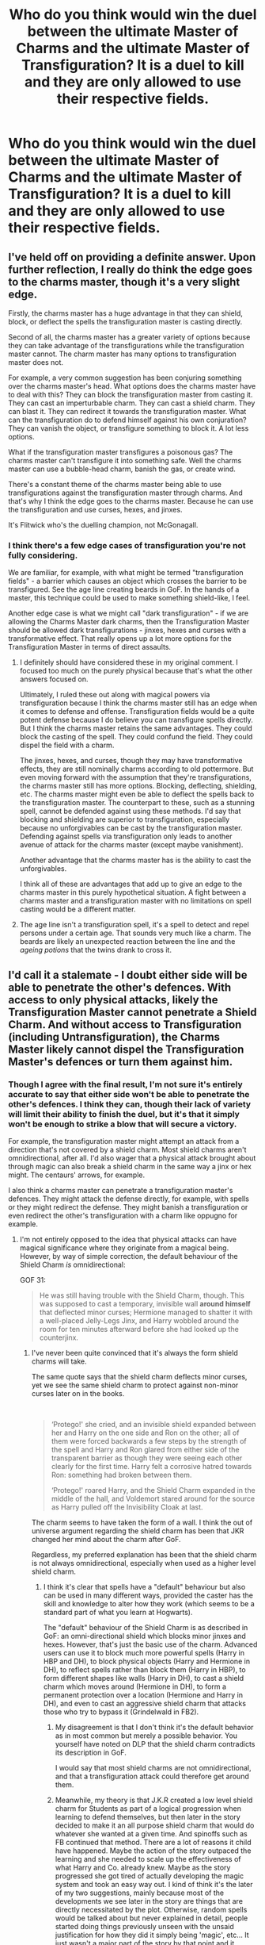 #+TITLE: Who do you think would win the duel between the ultimate Master of Charms and the ultimate Master of Transfiguration? It is a duel to kill and they are only allowed to use their respective fields.

* Who do you think would win the duel between the ultimate Master of Charms and the ultimate Master of Transfiguration? It is a duel to kill and they are only allowed to use their respective fields.
:PROPERTIES:
:Author: maxart2001
:Score: 33
:DateUnix: 1602158878.0
:DateShort: 2020-Oct-08
:FlairText: Discussion
:END:

** I've held off on providing a definite answer. Upon further reflection, I really do think the edge goes to the charms master, though it's a very slight edge.

Firstly, the charms master has a huge advantage in that they can shield, block, or deflect the spells the transfiguration master is casting directly.

Second of all, the charms master has a greater variety of options because they can take advantage of the transfigurations while the transfiguration master cannot. The charm master has many options to transfiguration master does not.

For example, a very common suggestion has been conjuring something over the charms master's head. What options does the charms master have to deal with this? They can block the transfiguration master from casting it. They can cast an imperturbable charm. They can cast a shield charm. They can blast it. They can redirect it towards the transfiguration master. What can the transfiguration do to defend himself against his own conjuration? They can vanish the object, or transfigure something to block it. A lot less options.

What if the transfiguration master transfigures a poisonous gas? The charms master can't transfigure it into something safe. Well the charms master can use a bubble-head charm, banish the gas, or create wind.

There's a constant theme of the charms master being able to use transfigurations against the transfiguration master through charms. And that's why I think the edge goes to the charms master. Because he can use the transfiguration and use curses, hexes, and jinxes.

It's Flitwick who's the duelling champion, not McGonagall.
:PROPERTIES:
:Author: Impossible-Poetry
:Score: 21
:DateUnix: 1602176714.0
:DateShort: 2020-Oct-08
:END:

*** I think there's a few edge cases of transfiguration you're not fully considering.

We are familiar, for example, with what might be termed "transfiguration fields" - a barrier which causes an object which crosses the barrier to be transfigured. See the age line creating beards in GoF. In the hands of a master, this technique could be used to make something shield-like, I feel.

Another edge case is what we might call "dark transfiguration" - if we are allowing the Charms Master dark charms, then the Transfiguration Master should be allowed dark transfigurations - jinxes, hexes and curses with a transformative effect. That really opens up a lot more options for the Transfiguration Master in terms of direct assaults.
:PROPERTIES:
:Author: Taure
:Score: 11
:DateUnix: 1602181156.0
:DateShort: 2020-Oct-08
:END:

**** I definitely should have considered these in my original comment. I focused too much on the purely physical because that's what the other answers focused on.

Ultimately, I ruled these out along with magical powers via transfiguration because I think the charms master still has an edge when it comes to defense and offense. Transfiguration fields would be a quite potent defense because I do believe you can transfigure spells directly. But I think the charms master retains the same advantages. They could block the casting of the spell. They could confund the field. They could dispel the field with a charm.

The jinxes, hexes, and curses, though they may have transformative effects, they are still nominally charms according to old pottermore. But even moving forward with the assumption that they're transfigurations, the charms master still has more options. Blocking, deflecting, shielding, etc. The charms master might even be able to deflect the spells back to the transfiguration master. The counterpart to these, such as a stunning spell, cannot be defended against using these methods. I'd say that blocking and shielding are superior to transfiguration, especially because no unforgivables can be cast by the transfiguration master. Defending against spells via transfiguration only leads to another avenue of attack for the charms master (except maybe vanishment).

Another advantage that the charms master has is the ability to cast the unforgivables.

I think all of these are advantages that add up to give an edge to the charms master in this purely hypothetical situation. A fight between a charms master and a transfiguration master with no limitations on spell casting would be a different matter.
:PROPERTIES:
:Author: Impossible-Poetry
:Score: 2
:DateUnix: 1602183922.0
:DateShort: 2020-Oct-08
:END:


**** The age line isn't a transfiguration spell, it's a spell to detect and repel persons under a certain age. That sounds very much like a charm. The beards are likely an unexpected reaction between the line and the /ageing potions/ that the twins drank to cross it.
:PROPERTIES:
:Author: Tsorovar
:Score: 1
:DateUnix: 1602227422.0
:DateShort: 2020-Oct-09
:END:


** I'd call it a stalemate - I doubt either side will be able to penetrate the other's defences. With access to only physical attacks, likely the Transfiguration Master cannot penetrate a Shield Charm. And without access to Transfiguration (including Untransfiguration), the Charms Master likely cannot dispel the Transfiguration Master's defences or turn them against him.
:PROPERTIES:
:Author: Taure
:Score: 10
:DateUnix: 1602160942.0
:DateShort: 2020-Oct-08
:END:

*** Though I agree with the final result, I'm not sure it's entirely accurate to say that either side won't be able to penetrate the other's defences. I think they can, though their lack of variety will limit their ability to finish the duel, but it's that it simply won't be enough to strike a blow that will secure a victory.

For example, the transfiguration master might attempt an attack from a direction that's not covered by a shield charm. Most shield charms aren't omnidirectional, after all. I'd also wager that a physical attack brought about through magic can also break a shield charm in the same way a jinx or hex might. The centaurs' arrows, for example.

I also think a charms master can penetrate a transfiguration master's defences. They might attack the defense directly, for example, with spells or they might redirect the defense. They might banish a transfiguration or even redirect the other's transfiguration with a charm like oppugno for example.
:PROPERTIES:
:Author: Impossible-Poetry
:Score: 3
:DateUnix: 1602164714.0
:DateShort: 2020-Oct-08
:END:

**** I'm not entirely opposed to the idea that physical attacks can have magical significance where they originate from a magical being. However, by way of simple correction, the default behaviour of the Shield Charm /is/ omnidirectional:

GOF 31:

#+begin_quote
  He was still having trouble with the Shield Charm, though. This was supposed to cast a temporary, invisible wall *around himself* that deflected minor curses; Hermione managed to shatter it with a well-placed Jelly-Legs Jinx, and Harry wobbled around the room for ten minutes afterward before she had looked up the counterjinx.
#+end_quote
:PROPERTIES:
:Author: Taure
:Score: 6
:DateUnix: 1602166556.0
:DateShort: 2020-Oct-08
:END:

***** I've never been quite convinced that it's always the form shield charms will take.

The same quote says that the shield charm deflects minor curses, yet we see the same shield charm to protect against non-minor curses later on in the books.

​

#+begin_quote
  ‘Protego!' she cried, and an invisible shield expanded between her and Harry on the one side and Ron on the other; all of them were forced backwards a few steps by the strength of the spell and Harry and Ron glared from either side of the transparent barrier as though they were seeing each other clearly for the first time. Harry felt a corrosive hatred towards Ron: something had broken between them.

  ‘Protego!' roared Harry, and the Shield Charm expanded in the middle of the hall, and Voldemort stared around for the source as Harry pulled off the Invisibility Cloak at last.
#+end_quote

The charm seems to have taken the form of a wall. I think the out of universe argument regarding the shield charm has been that JKR changed her mind about the charm after GoF.

Regardless, my preferred explanation has been that the shield charm is not always omnidirectional, especially when used as a higher level shield charm.
:PROPERTIES:
:Author: Impossible-Poetry
:Score: 2
:DateUnix: 1602168980.0
:DateShort: 2020-Oct-08
:END:

****** I think it's clear that spells have a "default" behaviour but also can be used in many different ways, provided the caster has the skill and knowledge to alter how they work (which seems to be a standard part of what you learn at Hogwarts).

The "default" behaviour of the Shield Charm is as described in GoF: an omni-directional shield which blocks minor jinxes and hexes. However, that's just the basic use of the charm. Advanced users can use it to block much more powerful spells (Harry in HBP and DH), to block physical objects (Harry and Hermione in DH), to reflect spells rather than block them (Harry in HBP), to form different shapes like walls (Harry in DH), to cast a shield charm which moves around (Hermione in DH), to form a permanent protection over a location (Hermione and Harry in DH), and even to cast an aggressive shield charm that attacks those who try to bypass it (Grindelwald in FB2).
:PROPERTIES:
:Author: Taure
:Score: 9
:DateUnix: 1602173402.0
:DateShort: 2020-Oct-08
:END:

******* My disagreement is that I don't think it's the default behavior as in most common but merely a possible behavior. You yourself have noted on DLP that the shield charm contradicts its description in GoF.

I would say that most shield charms are not omnidirectional, and that a transfiguration attack could therefore get around them.
:PROPERTIES:
:Author: Impossible-Poetry
:Score: 1
:DateUnix: 1602174810.0
:DateShort: 2020-Oct-08
:END:


******* Meanwhile, my theory is that J.K.R created a low level shield charm for Students as part of a logical progression when learning to defend themselves, but then later in the story decided to make it an all purpose shield charm that would do whatever she wanted at a given time. And spinoffs such as FB continued that method. There are a lot of reasons it child have happened. Maybe the action of the story outpaced the learning and she needed to scale up the effectiveness of what Harry and Co. already knew. Maybe as the story progressed she got tired of actually developing the magic system and took an easy way out. I kind of think it's the later of my two suggestions, mainly because most of the developments we see later in the story are things that are directly necessitated by the plot. Otherwise, random spells would be talked about but never explained in detail, people started doing things previously unseen with the unsaid justification for how they did it simply being 'magic', etc... It just wasn't a major part of the story by that point and it seems she was more than happy to let the actual magic fall to the side. And there's not necessarily anything wrong with that. But with that in mind, it seems kind of silly to go out of your way to justify the discrepancies when J.K.R never did, and in all likelihood didn't really care about it.
:PROPERTIES:
:Author: LightOfTheElessar
:Score: 1
:DateUnix: 1602176608.0
:DateShort: 2020-Oct-08
:END:

******** Disagree on two levels.

Firstly, I disagree that we're even having the same conversation. Doylist observations in a Watsonian discussion aren't really relevant.

Secondly, I disagree with your Doylist observation. JKR's pretty consistent about the way she depicts magic - not through any great planning or thought, but just because there's a certain way she thinks. And that way is abstract/conceptual.

See the freezing charm being used to both freeze things in place physically and also stop a burglar alarm from going off. See objects being summoned both through the air and via apparition. See the Jelly-Legs Jinx, the Leg-Locking Jinx and the Locomotion Charm being variations of the same piece of magic ("Locomotor-"). The way JKR uses magic consistently has a single spell being able to be used in many different ways; the Shield Charm is entirely consistent with the way she uses magic elsewhere.
:PROPERTIES:
:Author: Taure
:Score: 6
:DateUnix: 1602177050.0
:DateShort: 2020-Oct-08
:END:

********* For one, you're going out of you way to define the conversation to your way of thinking. I have my own points in making, sure, but I'm not saying your argument is invalid because of which direction you came at it from.

For two, the watsonian thought process falls apart when definitions and standards previously given don't hold true later in the story. When the magic system used so heavily in a story is so loosely defined, as you have acknowledged, the author's intent for that system becomes an integral part of understanding how it works. Otherwise it eventually becomes people grasping at straws to hold it all together. I'm sure she knows how she envisions the magic system, and we can try to emulate that as best we can, but at the end of the day we're not her. If she doesn't actually define the magic and it's use, the magic then becomes, for the purpose of argument, whatever anyone wants it to be within reason. We can use examples of how she uses it to narrow the scope of what's acceptable, but that's it. So ultimately, unless it's explained by her, there is no truely right answer. And again, given that she went against some previous definitions starting around GOF or OotP, even that can't be entirely trusted. So, if there can't be an agreed upon answer within the context of the story, we have reason to look outside of it for clarification, which in itself, I think, justifies a Doylist observation.

For three, concistency in abstract use of the magic doesn't translate to consistency in how it works. In many cases, we honestly have no idea how the magic works because she never explained it, she just showed different applications of previously unseen magic and that's why she gets away with it. It's the illusion of development without any substance behind it, though maybe a better way to decribe it would be that she only developed one half of it. But in some cases, like the shield charm, we get a deeper understanding of it because it was introduced while she was still describing both parts of it. And in this particular instance she then went against the definition she gave without explaining away the change somehow. It's an inconsistency that doesn't just go away because she started to present the magic differently later in the story.

But in the end, if you're set in your thought process, we can agree to disagree, because I'm very much the same.
:PROPERTIES:
:Author: LightOfTheElessar
:Score: 0
:DateUnix: 1602180895.0
:DateShort: 2020-Oct-08
:END:

********** Nah, Taure is saying that your argument is on entirely different level than the current conversation.

The thing is, if you ask why the Eagles didn't take the party to Mordor, then "because Tolkien didn't write that" is usually not the answer people are looking for.
:PROPERTIES:
:Author: vlaaivlaai
:Score: 3
:DateUnix: 1602202439.0
:DateShort: 2020-Oct-09
:END:

*********** I get that, but my point was that Rowling stopped fully developing the magic system part way through the series. Having a discussion with what we know is all well and good, but ignoring the inconsistencies for the purpose of putting a nice bow on it isn't. So if we're going to talk about it in a way that's bound by what she gave us, then we have to acknowledge the entirety of the work, including the flaws. And those flaws can only be fully justified when you look outside of the work to the author.

Lets use your example with the eagles. People have made arguments to justify it in the context of the work. That's great and all, but the reality is that it's just a plot hole that Tolkien didn't think about and the time because he wanted the story to go a certain way. And I'm fairly certain he said as much at one point when he was questioned about it. Maybe that's not what some might want to hear when having the discussion, but oh well. It's the same here. The Harry Potter magic system, as presented by Rowling, is flawed in places; sad, but true as I see it, and I would hope that I'm seeing it objectively for the most part. I'm not going to waste time going out of my way to try and argue those flaws out of existence, and I'm not going to be shy about voicing that opinion just because others don't like it. They don't have to agree with me after all. Anyways, the only reason I gave my opinion on this in the first place is because i don't like the idea of selectively ignoring pieces of cannon to justify an argument that's being presented as connon compliant.
:PROPERTIES:
:Author: LightOfTheElessar
:Score: 0
:DateUnix: 1602210099.0
:DateShort: 2020-Oct-09
:END:


*** I would say it would depend more of the personaility of the fighters

but if they both have the same personaility

I would imagine the fight would end with them both passed out from just sheer exhusation
:PROPERTIES:
:Author: CommanderL3
:Score: 1
:DateUnix: 1602165993.0
:DateShort: 2020-Oct-08
:END:


** I'd say transfiguration can me more offensive in nature, iron spikes from the ground or a cocoon of ice around you to hold you in place, but truthfully I don't know much charms work other than levitation, banishment, and summoning, so unless the charms master constantly turned the transfigured weapons back on their master, I don't see how a charms master could hold their own for very long
:PROPERTIES:
:Author: Anthony8188
:Score: 3
:DateUnix: 1602159980.0
:DateShort: 2020-Oct-08
:END:

*** I'm not sure who has the edge overall but I don't think the transfiguration expert would necessarily win. A charms master can shield, block (as in dispel), deflect (as in Lucius's deflection), do some conjurations and animations (both charms and transfiguration have conjuration and animation spells), and directly charm transfigurations to defend themselves. A transfiguration master has a much more limited defensive repertoire. They can conjure, transfigure, and animate.

It's probably not easy to simply transfigure something close to somebody or McGonagall wouldn't needed to have banished objects at Snape in their duel in DH. Indeed, it's Flitwick, the charms professor, who's the duelling champion at Hogwarts.
:PROPERTIES:
:Author: Impossible-Poetry
:Score: 4
:DateUnix: 1602160613.0
:DateShort: 2020-Oct-08
:END:

**** Excellent point that, a theme I've seen from your replies, didn't consider Lucius's deflection, nor the shield charm at all!
:PROPERTIES:
:Author: Anthony8188
:Score: 1
:DateUnix: 1602161198.0
:DateShort: 2020-Oct-08
:END:


** I think transfiguration. How many charms can one person cast and control at the same time? Transfigure the floor directly below charms master into an ocean, charms guy levitates himself. Then transform the chandelier above him into a grand piano to fall on top of him. While he's working on dealing with that and keeping himself above the water, transfigure the rest of the floor (other than where transfiguration master is standing) into a steep hill with all sides pointing at charm dude. Then conjure 30 super heavy cannonballs at the tops, because how much can one shield charm really withstand. This forces him to abandon ship and cast a bubble head charm and swim away.

Transfigure the ocean back into stone. Say the bubble head charm holds up, what now? He'll still starve/thirst to death.

Any charms the charms guy sends at transfiguration, just conjure a quick wall.

Edit: changed semi trucks into cannon balls, because i realized you'd have to charm the trucks to move... or you could conjure a weight onto the gas pedal.

Edit 2: When writing this I was only considering charms to be what one would learn in a charms course, and same thing for transfiguration. So in other words, I didn't consider charms or transfiguration spells that you would learn in DADA. So, only spells that can be used passively too.
:PROPERTIES:
:Author: MyCork
:Score: 4
:DateUnix: 1602174685.0
:DateShort: 2020-Oct-08
:END:

*** u/Impossible-Poetry:
#+begin_quote
  How many charms can one person cast and control at the same time?
#+end_quote

​

#+begin_quote
  that the Imperiused up and down the country had come back to themselves
#+end_quote

A lot given that Voldemort had been holding Imperius curses on people up and down the country. There are a lot of assumptions about the limits of charms and transfigurations respectively that are a grey issue at best.

The charms master could simply cast an imperturbable charm to repel the cannonballs. It repels magical objects perfectly fine so you don't have any issues with the magical nature of the objects like you might have with a shield charm. Alternatively, the charms master could simply redirect all the conjured objects at the transfiguration master. All that work, turned on himself and the transfiguration master doesn't get to use an imperturbable charm or protego. They'll probably going to cut a few bruises and cuts from the resulting collisions and shrapnel.

The charms master could simply block/deflect/shield the transfiguration of the floor (or ocean).

The wall can be blasted with a blasting curse or banished at the wizard. It might be animated to attack the transfiguration master. The transfiguration master might simply cut through the wall.

In short, there are a lot of options for the charms master and transfiguration master.
:PROPERTIES:
:Author: Impossible-Poetry
:Score: 2
:DateUnix: 1602176067.0
:DateShort: 2020-Oct-08
:END:

**** True, but is a blasting curse a charm tho? Seems more like a curse tbh. Ig he can charm the wall to move, but idk. I think I'd have more luck betting on the transfiguration.
:PROPERTIES:
:Author: MyCork
:Score: 2
:DateUnix: 1602176381.0
:DateShort: 2020-Oct-08
:END:

***** Curses are dark charms. Your luck might not do too well when a wall slams into you.
:PROPERTIES:
:Author: Impossible-Poetry
:Score: 2
:DateUnix: 1602177200.0
:DateShort: 2020-Oct-08
:END:


** The master of transfiguration. Transfigure someone's body to meld with the floor and you have a stationary target. What if they'd transfigure the air their opponent breathes into poison? That said, a charms master can make someone very miserable purely with area of effect spells.
:PROPERTIES:
:Author: bleeb90
:Score: 2
:DateUnix: 1602172264.0
:DateShort: 2020-Oct-08
:END:

*** To my eyes, charms win because of the far more vast array of effects that can be brought to bear, including charms that can mimic transfiguration without using that talent itself. In a nutshell, Transfiguration allows you to alter the physical environment, but Charms allow you to alter reality, even if only temporarily. Transfiguration may be the harder discipline, but Charms gives you a much larger arsenal for combat, medical, mundane usage and so forth.

They're both excellent fields and Masters/Mistresses in either can drop a world of hurt if necessary (remember how, in the film, EVERYBODY got out of the way when McGonnaggal drew her wand against Snape?) - but still, gotta give the upper hand to Charms.
:PROPERTIES:
:Author: BrotherGrimace
:Score: 1
:DateUnix: 1602198504.0
:DateShort: 2020-Oct-09
:END:


** Charms has several instant win options that would be difficult to defend against without charms. Transfigurations can be effectively defended against with charms alone
:PROPERTIES:
:Author: Tsorovar
:Score: 1
:DateUnix: 1602227993.0
:DateShort: 2020-Oct-09
:END:


** whoever's better in the long run
:PROPERTIES:
:Author: karigan_g
:Score: 1
:DateUnix: 1602180314.0
:DateShort: 2020-Oct-08
:END:


** I'm gonna say transfiguration because the ministry fight between Dumbledore and Voldemort featured so much transfiguration.

If its Dumbledore's preferred method of dealing with a Dark Arts master, I expect it to also be superior to charms.

Though, obviously, Dumbledore was probably using more than transfiguration.
:PROPERTIES:
:Author: dratnon
:Score: 1
:DateUnix: 1602183955.0
:DateShort: 2020-Oct-08
:END:


** I think, while they might be pretty even, the charms master has the upper hand if they were to use the Dark Arts, especially fiendfyre and the killing curse, which I think both count as charms, even if they are fueled by malicious intention, seeing as fiendfyre destroys everything it touches while the killing curse literally kills a person with even a graze, assuming the caster was powerful enough. All the transfiguration and conjuration in the world isn't going to save you if you are hit by a killing curse, and fiendfyre is pretty damn powerful against anything physical. Still, if the transfiguration master were able to do something like Hashirama from Naruto could, then they could turn the table, but then again, I'm sure that could be negated if the charms master could pull a Madara or Tatsumaki by summoning a huge ass meteor out of the sky. Honestly it could go either way, depending on what you mean by mastery of charms or transfiguration, as each field, while conceptually simple, has a vast array of uses, especially in combat, from creating a tornado to conjuring an army of metal basilisks and on and on.

TLDR: Probably charms, assuming they can use the dark arts spells that could technically be classified as charms, otherwise fifty-fifty odds as the upper ceiling of ‘mastery' is largely undefined.
:PROPERTIES:
:Author: Avis4346
:Score: 0
:DateUnix: 1602189895.0
:DateShort: 2020-Oct-09
:END:


** Well it depends on who the experts in question are,if it was APWBD he would probably defeat almost any master of charms regardless of who it is as transfiguration allows him to alert the terrain of the battlefield to suit his own needs along with a ton of offensive spells,he is not called the greatest wizard since Merlin for no reason at all.He also was at his OWLS and NEWTS able to perform things in transfiguration that people over 5 times his age could not.And he only got better. However more genrically, a charms master would win due to versatility as charms includes the commonly studied charms but also enchantments,illusions,animation and a large amount of spells.hence in a case of combat of identical wizards who have similar thought process charms will win. But that is seldom the case,so it depends on the duellist's innovativeness and magical power,dexterity, regeneration rate among others. There is also several cases of lines blurring between the two fields and what one man may classify as transfiguration others would believe it is a charm. Hope my reasoning is valid.
:PROPERTIES:
:Author: MarcusVerusAurelius
:Score: 0
:DateUnix: 1602170278.0
:DateShort: 2020-Oct-08
:END:
